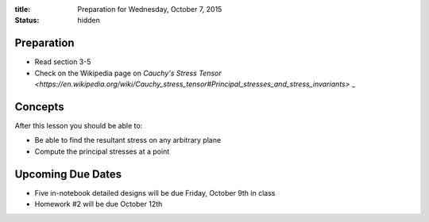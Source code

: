 :title: Preparation for Wednesday, October 7, 2015
:status: hidden

Preparation
===========

- Read section 3-5
- Check on the Wikipedia page on `Cauchy's Stress Tensor <https://en.wikipedia.org/wiki/Cauchy_stress_tensor#Principal_stresses_and_stress_invariants>` _

Concepts
========

After this lesson you should be able to:

- Be able to find the resultant stress on any arbitrary plane
- Compute the principal stresses at a point

Upcoming Due Dates
==================

- Five in-notebook detailed designs will be due Friday, October 9th in class
- Homework #2 will be due October 12th
